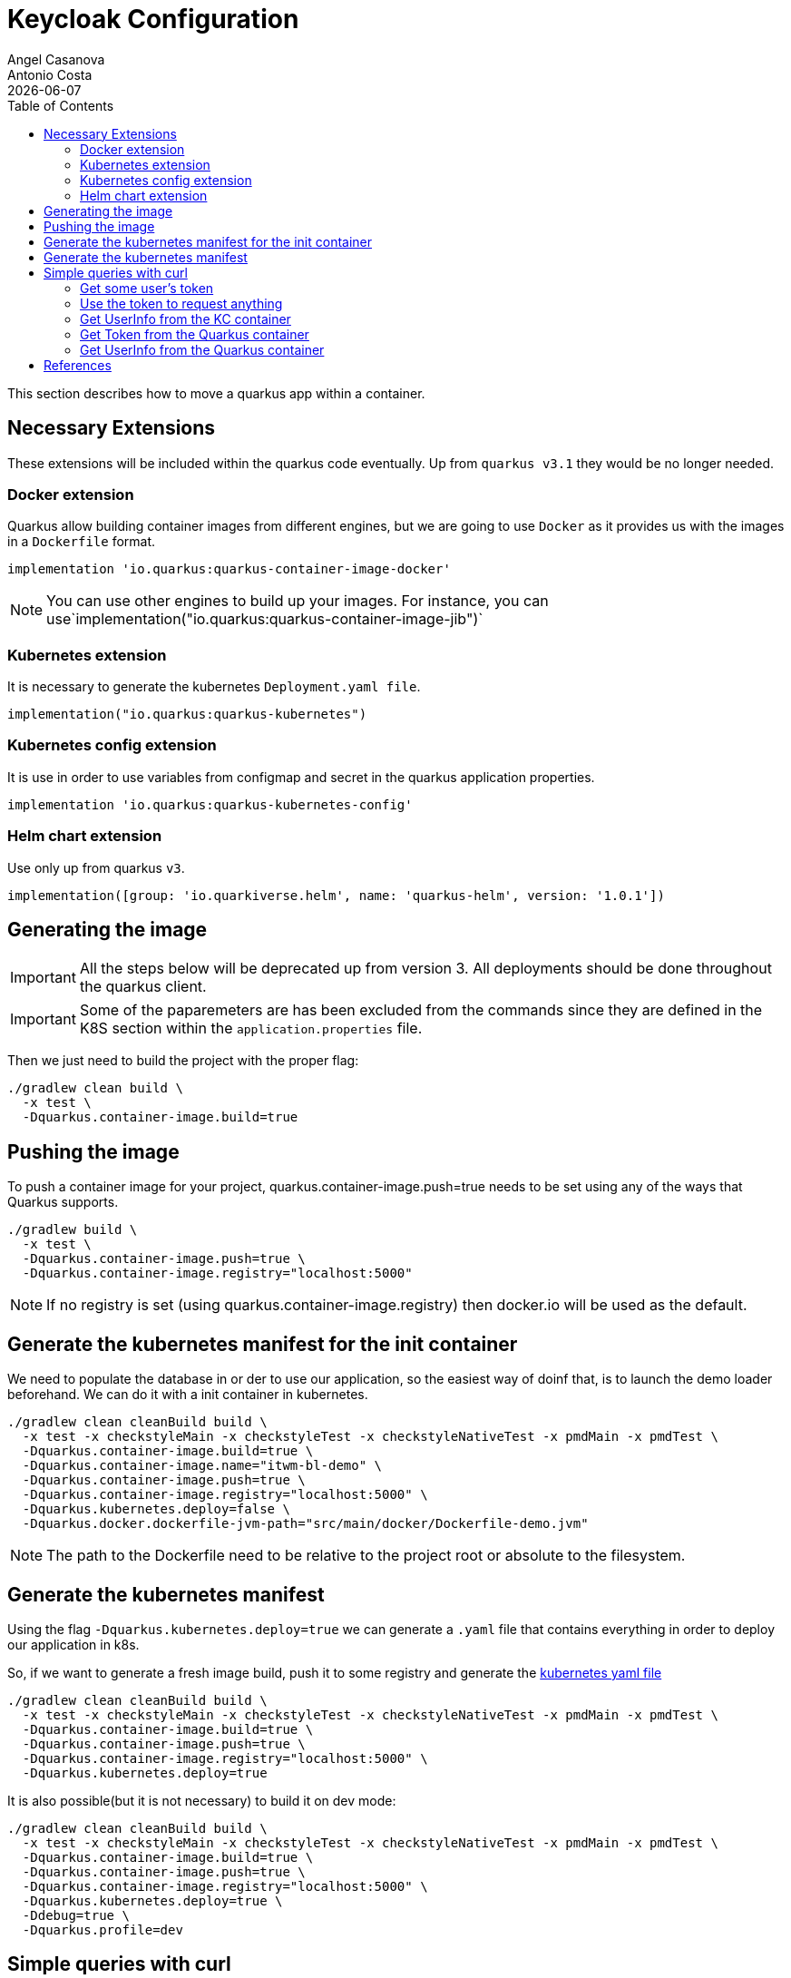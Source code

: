 = Keycloak Configuration
Angel Casanova; Antonio Costa
:revdate: {docdate}
:toc: left
:icons: font
:description: This section describes how to move a quarkus app within a container.
:source-highlighter: rouge

This section describes how to move a quarkus app within a container.


== Necessary Extensions

These extensions will be included within the quarkus code eventually.
Up from `quarkus v3.1` they would be no longer needed.

=== Docker extension

Quarkus allow building container images from different engines, but we are going to use `Docker` as it provides us with the images in a `Dockerfile` format.

[source,groovy]
----
implementation 'io.quarkus:quarkus-container-image-docker'
----

[NOTE]
====
You can use other engines to build up your images.
For instance, you can use`implementation("io.quarkus:quarkus-container-image-jib")`
====

=== Kubernetes extension

It is necessary to generate the kubernetes `Deployment.yaml file`.

[source,groovy]
----
implementation("io.quarkus:quarkus-kubernetes")
----

=== Kubernetes config extension

It is use in order to use variables from configmap and secret in the quarkus application properties.

[source,groovy]
----
implementation 'io.quarkus:quarkus-kubernetes-config'
----

=== Helm chart extension

Use only up from quarkus `v3`.

[source,groovy]
----
implementation([group: 'io.quarkiverse.helm', name: 'quarkus-helm', version: '1.0.1'])
----

== Generating the image

[IMPORTANT]
====
All the steps below will be deprecated up from version 3. All deployments should be done throughout the quarkus client.
====

[IMPORTANT]
====
Some of the paparemeters are has been excluded from the commands since they are defined in the K8S section within the `application.properties` file.
====

Then we just need to build the project with the proper flag:

[source,bash]
----
./gradlew clean build \
  -x test \
  -Dquarkus.container-image.build=true
----

== Pushing the image

To push a container image for your project, quarkus.container-image.push=true needs to be set using any of the ways that Quarkus supports.

[source,bash]
----
./gradlew build \
  -x test \
  -Dquarkus.container-image.push=true \
  -Dquarkus.container-image.registry="localhost:5000"
----

[NOTE]
====
If no registry is set (using quarkus.container-image.registry) then docker.io will be used as the default.
====

== Generate the kubernetes manifest for the init container

We need to populate the database in or der to use our application, so the easiest way of doinf that, is to launch the demo loader beforehand.
We can do it with a init container in kubernetes.

[source,bash]
----
./gradlew clean cleanBuild build \
  -x test -x checkstyleMain -x checkstyleTest -x checkstyleNativeTest -x pmdMain -x pmdTest \
  -Dquarkus.container-image.build=true \
  -Dquarkus.container-image.name="itwm-bl-demo" \
  -Dquarkus.container-image.push=true \
  -Dquarkus.container-image.registry="localhost:5000" \
  -Dquarkus.kubernetes.deploy=false \
  -Dquarkus.docker.dockerfile-jvm-path="src/main/docker/Dockerfile-demo.jvm"
----

[NOTE]
====
The path to the Dockerfile need to be relative to the project root or absolute to the filesystem.
====

[#container-image-creation]
== Generate the kubernetes manifest

Using the flag `-Dquarkus.kubernetes.deploy=true` we can generate a `.yaml` file that contains everything in order to deploy our application in k8s.

So, if we want to generate a fresh image build, push it to some registry and generate the link:../../../../build/kubernetes/kubernetes.yml[kubernetes yaml file]

[source,bash]
----
./gradlew clean cleanBuild build \
  -x test -x checkstyleMain -x checkstyleTest -x checkstyleNativeTest -x pmdMain -x pmdTest \
  -Dquarkus.container-image.build=true \
  -Dquarkus.container-image.push=true \
  -Dquarkus.container-image.registry="localhost:5000" \
  -Dquarkus.kubernetes.deploy=true
----

It is also possible(but it is not necessary) to build it on dev mode:

[source,bash]
----
./gradlew clean cleanBuild build \
  -x test -x checkstyleMain -x checkstyleTest -x checkstyleNativeTest -x pmdMain -x pmdTest \
  -Dquarkus.container-image.build=true \
  -Dquarkus.container-image.push=true \
  -Dquarkus.container-image.registry="localhost:5000" \
  -Dquarkus.kubernetes.deploy=true \
  -Ddebug=true \
  -Dquarkus.profile=dev
----

== Simple queries with curl

With the queries is easy to test the connectivity of the container.

=== Get some user's token

Remember to start the keycloak container before attempting to request the token.
It is necessary to request the `access_token` from inside the keycloak container since otherwise the request will be resolved as `401`(Unauthorized) sue to the Issuer's claim.
That is, you are requesting access from a different source.

[source,bash]
----
export TKN=$( \
  kubectl -n twm -c keycloak exec -it \
  $(kubectl -n twm get pods | grep keycloak | awk '{print $1}') -- \
    curl -sX POST 'http://localhost:8080/auth/realms/trikorasolutions/protocol/openid-connect/token' \
    -H "Content-Type: application/x-www-form-urlencoded" \
    -d 'client_secret=6e521ebe-e300-450f-811a-a08adc42ec4a' \
    -d 'grant_type=password' \
    -d 'username=tkraab@trikora_solutions' \
    -d 'password=tkraab@trikora_solutions' \
    -d 'client_id=backend-service'  | jq -r '.access_token')
----

=== Use the token to request anything

[source,bash]
----
curl --verbose \
  -H "Authorization: Bearer ${TKN}" \
  -H "Content-Type: application/json" \
  -X OPTIONS http://localhost:31070/api/core/party/stream/notification | jq .
curl --verbose \
  -H "Authorization: Bearer ${TKN}" \
  -H "Content-Type: application/json" \
  -X OPTIONS http://localhost:31070/api/core/party/stream/notification
----

=== Get UserInfo from the KC container

[source,bash]
----
kubectl -n twm -c keycloak exec -it \
$(kubectl -n twm get pods | grep keycloak | awk '{print $1}') -- \
  curl --verbose \
    -H "Authorization: Bearer ${TKN}" \
    -H "Content-Type: application/json" \
    -H "Accept: application/json" \
    -d "username=tkraab@trikora_solutions" \
    -d "exact=true" \
    -X GET http://localhost:8080/auth/admin/realms/trikorasolutions/users
----

=== Get Token from the Quarkus container

[source,bash]
----
export TKN=$( \
  kubectl -n twm -c itwm-bl exec -it \
  $(kubectl -n twm get pods | grep bl | awk '{print $1}') -- \
    curl -sX POST 'http://keycloak.twm.svc.cluster.local/auth/realms/trikorasolutions/protocol/openid-connect/token' \
    -H "Content-Type: application/x-www-form-urlencoded" \
    -d 'client_secret=6e521ebe-e300-450f-811a-a08adc42ec4a' \
    -d 'grant_type=password' \
    -d 'username=tkraab@trikora_solutions' \
    -d 'password=tkraab@trikora_solutions' \
    -d 'client_id=backend-service'  | jq -r '.access_token')
----

=== Get UserInfo from the Quarkus container

[source,bash]
----
kubectl -n twm -c itwm-bl exec -it \
$(kubectl -n twm get pods | grep itwm-bl | awk '{print $1}') -- \
  curl --verbose \
    -H "Authorization: Bearer ${TKN}" \
    -H "Content-Type: application/json" \
    -H "Accept: application/json" \
    -d "username=tkraab@trikora_solutions" \
    -d "exact=true" \
    -X GET http://keycloak.twm.svc.cluster.local:8080/auth/admin/realms/trikorasolutions/users
----

== References

* link:https://quarkus.io/guides/container-image[Creating Quarkus Images for Containers]
* link:https://access.redhat.com/documentation/de-de/red_hat_build_of_quarkus/1.7/html/deploying_your_quarkus_applications_as_openshift_serverless_services/proc-deploy-container-image-quarkus-native_deploy-quarkus-openshift-serverless[Red Hat Work Around]
* link:https://es.quarkus.io/guides/deploying-to-kubernetes[Quarkus Kubernetes extension]
* link:https://quarkus.io/guides/config-extending-support#custom-config-source[Extending configuration to Dependencies]
* link:https://es.quarkus.io/guides/rest-client[Info about the rest client properties]

